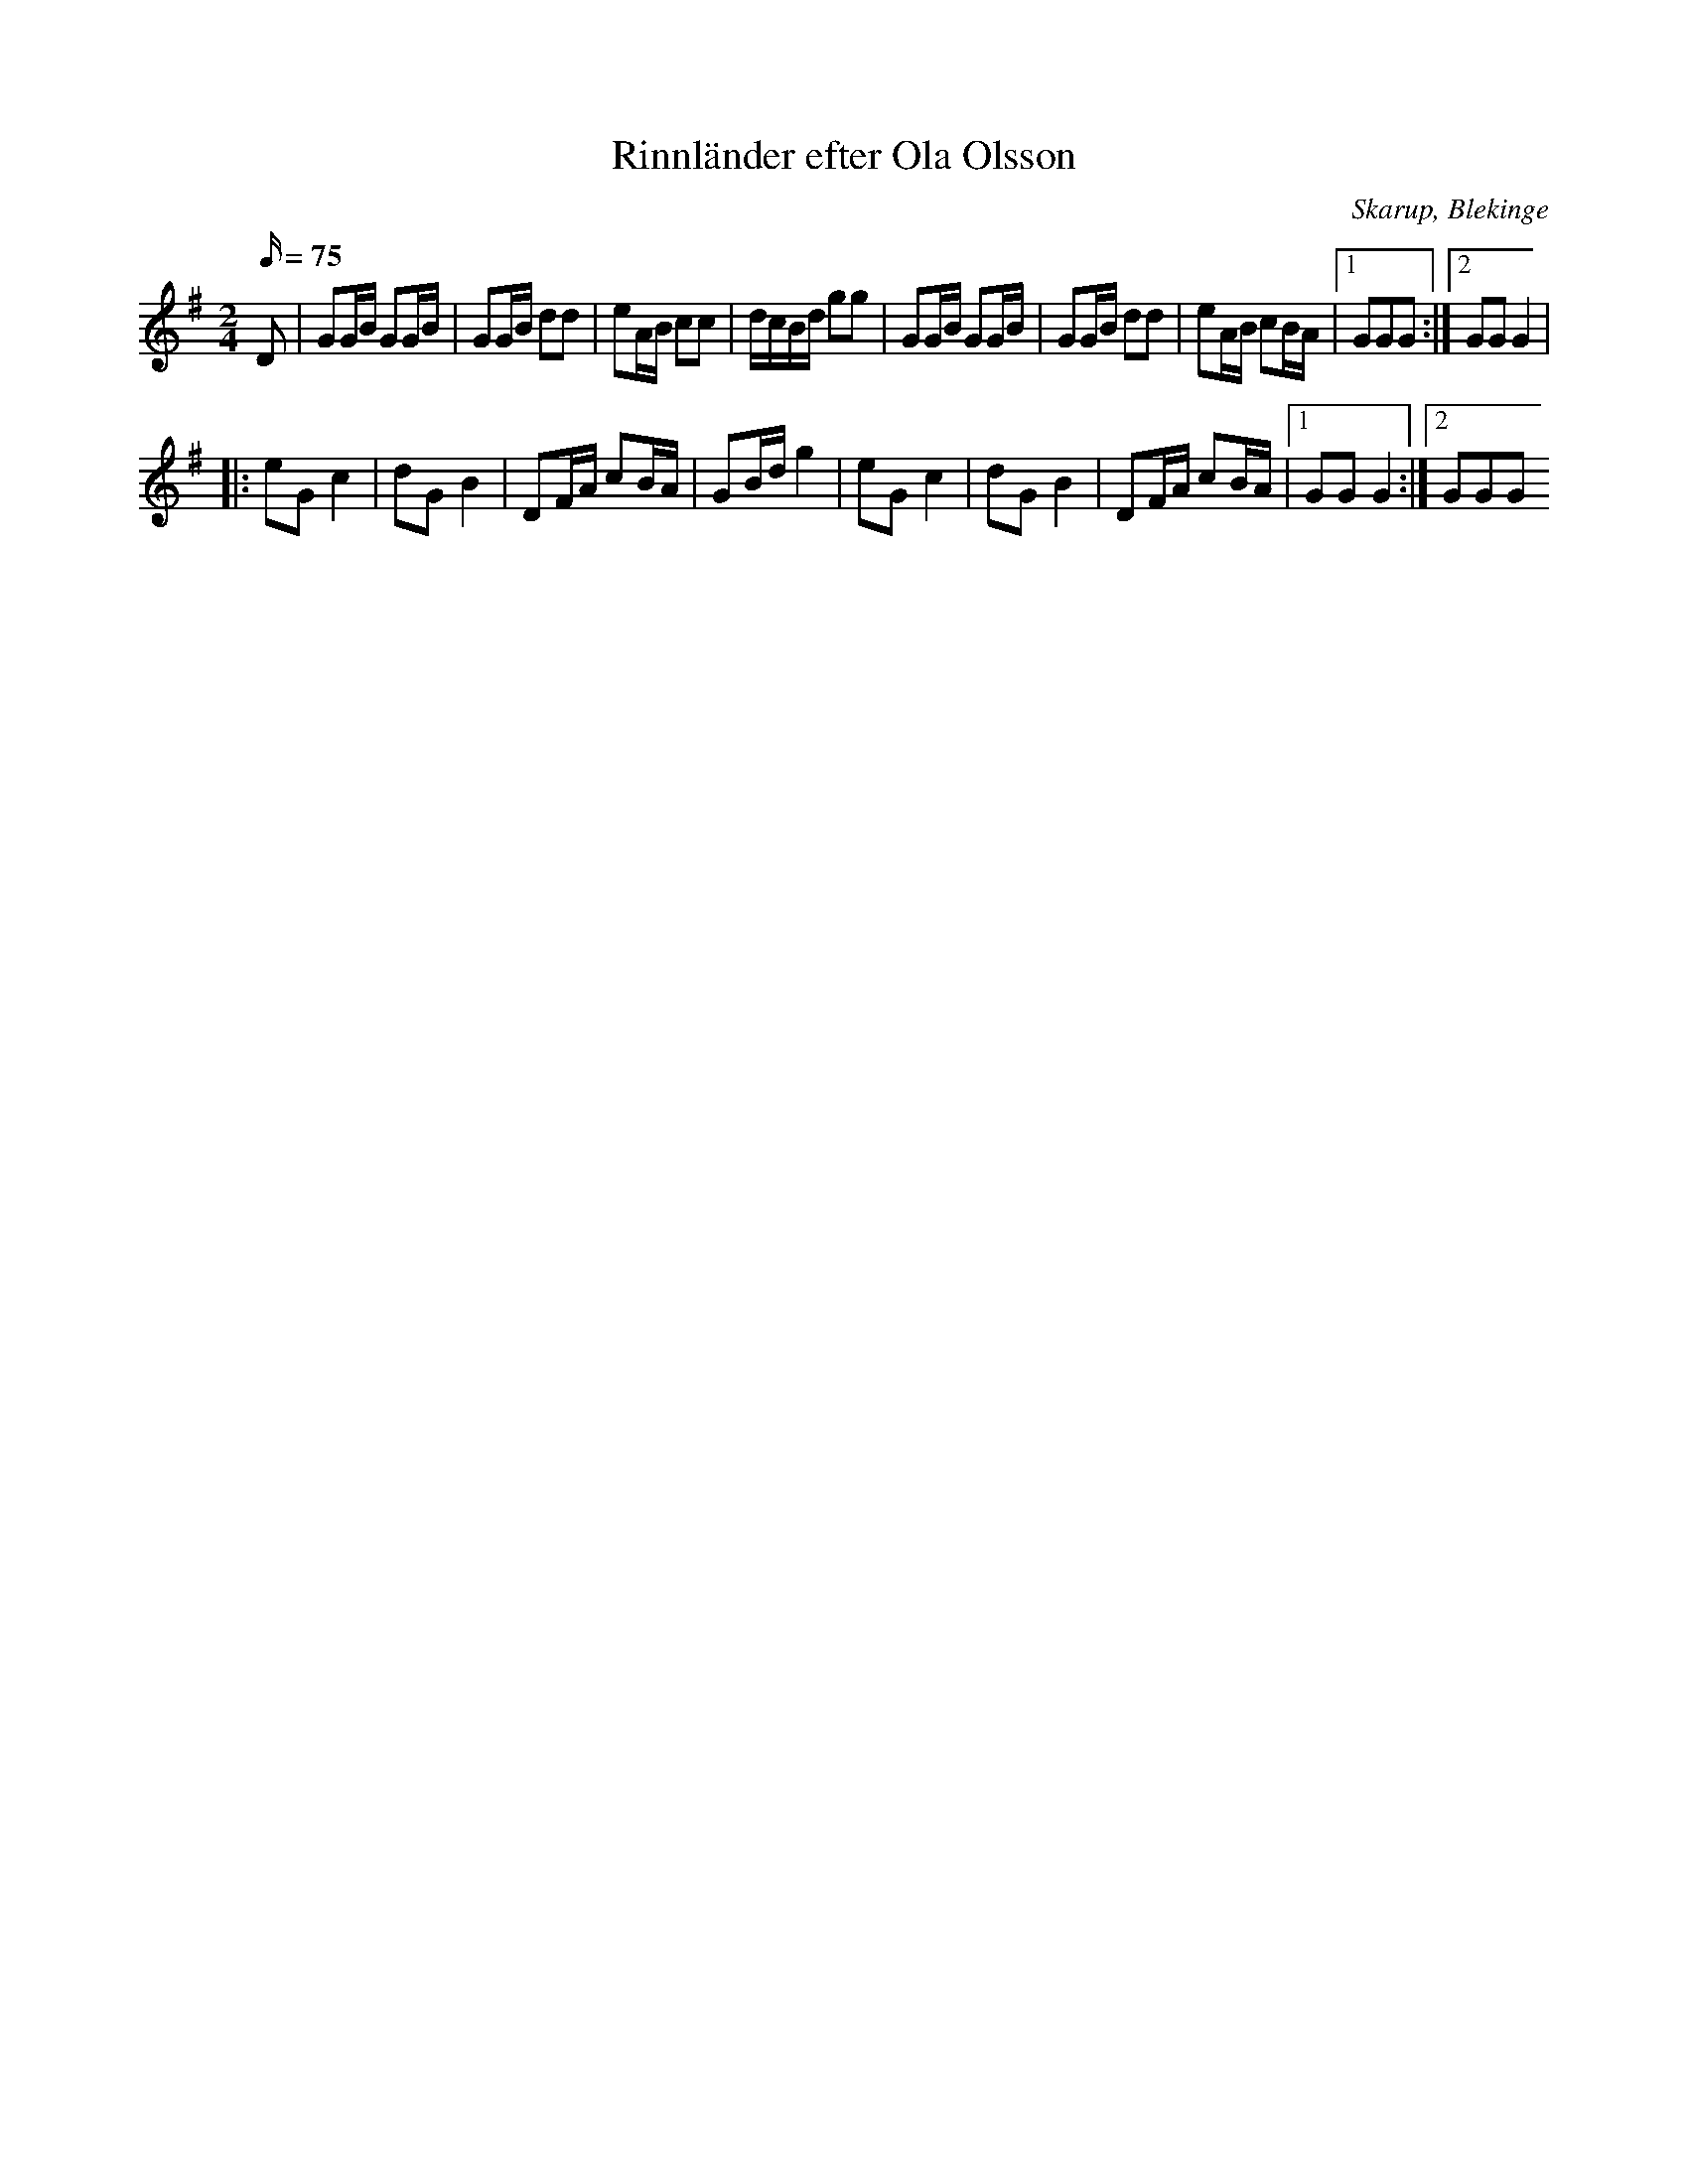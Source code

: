 %%abc-charset utf-8

X:1
T:Rinnländer efter Ola Olsson
N:fått av karlarna Mattisson
O:Skarup, Blekinge
M:2/4
L:1/16
R:Schottis
K:G
Q:75
D2| G2GB G2GB | G2GB d2d2 | e2AB c2c2 | dcBd g2g2 | G2GB G2GB | G2GB d2d2 | e2AB c2BA |1 G2G2G2 :|2 G2G2 G4 |
|: e2G2 c4 | d2G2 B4 | D2FA c2BA | G2Bd g4 | e2G2 c4 | d2G2 B4 | D2FA c2BA |1 G2G2 G4 :|2 G2G2G2

